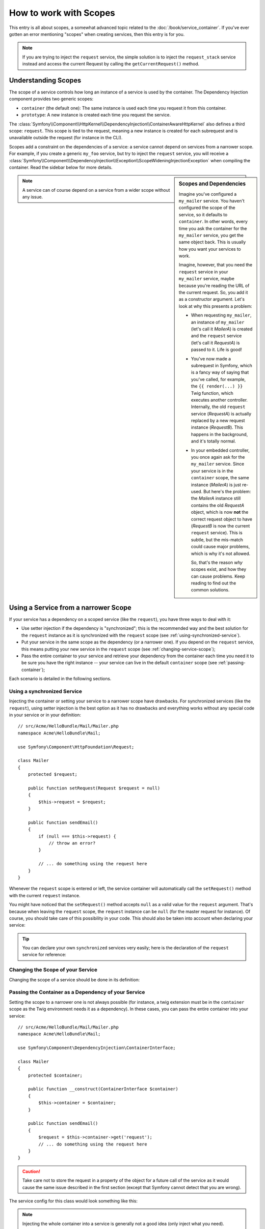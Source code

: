 .. index::
   single: Dependency Injection; Scopes

How to work with Scopes
=======================

This entry is all about scopes, a somewhat advanced topic related to the
:doc:`/book/service_container`. If you've ever gotten an error mentioning
"scopes" when creating services, then this entry is for you.

.. note::

    If you are trying to inject the ``request`` service, the simple solution
    is to inject the ``request_stack`` service instead and access the current
    Request by calling the ``getCurrentRequest()`` method.

Understanding Scopes
--------------------

The scope of a service controls how long an instance of a service is used
by the container. The Dependency Injection component provides two generic
scopes:

- ``container`` (the default one): The same instance is used each time you
  request it from this container.

- ``prototype``: A new instance is created each time you request the service.

The
:class:`Symfony\\Component\\HttpKernel\\DependencyInjection\\ContainerAwareHttpKernel`
also defines a third scope: ``request``. This scope is tied to the request,
meaning a new instance is created for each subrequest and is unavailable
outside the request (for instance in the CLI).

Scopes add a constraint on the dependencies of a service: a service cannot
depend on services from a narrower scope. For example, if you create a generic
``my_foo`` service, but try to inject the ``request`` service, you will receive
a :class:`Symfony\\Component\\DependencyInjection\\Exception\\ScopeWideningInjectionException`
when compiling the container. Read the sidebar below for more details.

.. sidebar:: Scopes and Dependencies

    Imagine you've configured a ``my_mailer`` service. You haven't configured
    the scope of the service, so it defaults to ``container``. In other words,
    every time you ask the container for the ``my_mailer`` service, you get
    the same object back. This is usually how you want your services to work.

    Imagine, however, that you need the ``request`` service in your ``my_mailer``
    service, maybe because you're reading the URL of the current request.
    So, you add it as a constructor argument. Let's look at why this presents
    a problem:

    * When requesting ``my_mailer``, an instance of ``my_mailer`` (let's call
      it *MailerA*) is created and the ``request`` service (let's call it
      *RequestA*) is passed to it. Life is good!

    * You've now made a subrequest in Symfony, which is a fancy way of saying
      that you've called, for example, the ``{{ render(...) }}`` Twig function,
      which executes another controller. Internally, the old ``request`` service
      (*RequestA*) is actually replaced by a new request instance (*RequestB*).
      This happens in the background, and it's totally normal.

    * In your embedded controller, you once again ask for the ``my_mailer``
      service. Since your service is in the ``container`` scope, the same
      instance (*MailerA*) is just re-used. But here's the problem: the
      *MailerA* instance still contains the old *RequestA* object, which
      is now **not** the correct request object to have (*RequestB* is now
      the current ``request`` service). This is subtle, but the mis-match could
      cause major problems, which is why it's not allowed.

      So, that's the reason *why* scopes exist, and how they can cause
      problems. Keep reading to find out the common solutions.

.. note::

    A service can of course depend on a service from a wider scope without
    any issue.

Using a Service from a narrower Scope
-------------------------------------

If your service has a dependency on a scoped service (like the ``request``),
you have three ways to deal with it:

* Use setter injection if the dependency is "synchronized"; this is the
  recommended way and the best solution for the ``request`` instance as it is
  synchronized with the ``request`` scope (see
  :ref:`using-synchronized-service`).

* Put your service in the same scope as the dependency (or a narrower one). If
  you depend on the ``request`` service, this means putting your new service
  in the ``request`` scope (see :ref:`changing-service-scope`);

* Pass the entire container to your service and retrieve your dependency from
  the container each time you need it to be sure you have the right instance
  -- your service can live in the default ``container`` scope (see
  :ref:`passing-container`);

Each scenario is detailed in the following sections.

.. _using-synchronized-service:

Using a synchronized Service
~~~~~~~~~~~~~~~~~~~~~~~~~~~~

.. versionadded:: 2.3
    Synchronized services are new in Symfony 2.3.

Injecting the container or setting your service to a narrower scope have
drawbacks. For synchronized services (like the ``request``), using setter
injection is the best option as it has no drawbacks and everything works
without any special code in your service or in your definition::

    // src/Acme/HelloBundle/Mail/Mailer.php
    namespace Acme\HelloBundle\Mail;

    use Symfony\Component\HttpFoundation\Request;

    class Mailer
    {
        protected $request;

        public function setRequest(Request $request = null)
        {
            $this->request = $request;
        }

        public function sendEmail()
        {
            if (null === $this->request) {
                // throw an error?
            }

            // ... do something using the request here
        }
    }

Whenever the ``request`` scope is entered or left, the service container will
automatically call the ``setRequest()`` method with the current ``request``
instance.

You might have noticed that the ``setRequest()`` method accepts ``null`` as a
valid value for the ``request`` argument. That's because when leaving the
``request`` scope, the ``request`` instance can be ``null`` (for the master
request for instance). Of course, you should take care of this possibility in
your code. This should also be taken into account when declaring your service:

.. configuration-block::

    .. code-block:: yaml

        # src/Acme/HelloBundle/Resources/config/services.yml
        services:
            greeting_card_manager:
                class: Acme\HelloBundle\Mail\GreetingCardManager
                calls:
                    - [setRequest, ['@?request=']]

    .. code-block:: xml

        <!-- src/Acme/HelloBundle/Resources/config/services.xml -->
        <services>
            <service id="greeting_card_manager"
                class="Acme\HelloBundle\Mail\GreetingCardManager"
            >
                <call method="setRequest">
                    <argument type="service" id="request" on-invalid="null" strict="false" />
                </call>
            </service>
        </services>

    .. code-block:: php

        // src/Acme/HelloBundle/Resources/config/services.php
        use Symfony\Component\DependencyInjection\Definition;
        use Symfony\Component\DependencyInjection\ContainerInterface;

        $definition = $container->setDefinition(
            'greeting_card_manager',
            new Definition('Acme\HelloBundle\Mail\GreetingCardManager')
        )
        ->addMethodCall('setRequest', array(
            new Reference('request', ContainerInterface::NULL_ON_INVALID_REFERENCE, false)
        ));

.. tip::

    You can declare your own ``synchronized`` services very easily; here is
    the declaration of the ``request`` service for reference:

    .. configuration-block::

        .. code-block:: yaml

            services:
                request:
                    scope: request
                    synthetic: true
                    synchronized: true

        .. code-block:: xml

            <services>
                <service id="request" scope="request" synthetic="true" synchronized="true" />
            </services>

        .. code-block:: php

            use Symfony\Component\DependencyInjection\Definition;
            use Symfony\Component\DependencyInjection\ContainerInterface;

            $definition = $container->setDefinition('request')
                ->setScope('request')
                ->setSynthetic(true)
                ->setSynchronized(true);

.. _changing-service-scope:

Changing the Scope of your Service
~~~~~~~~~~~~~~~~~~~~~~~~~~~~~~~~~~

Changing the scope of a service should be done in its definition:

.. configuration-block::

    .. code-block:: yaml

        # src/Acme/HelloBundle/Resources/config/services.yml
        services:
            greeting_card_manager:
                class: Acme\HelloBundle\Mail\GreetingCardManager
                scope: request
                arguments: [@request]

    .. code-block:: xml

        <!-- src/Acme/HelloBundle/Resources/config/services.xml -->
        <services>
            <service id="greeting_card_manager"
                class="Acme\HelloBundle\Mail\GreetingCardManager"
                scope="request"
            />
            <argument type="service" id="request" />
        </services>

    .. code-block:: php

        // src/Acme/HelloBundle/Resources/config/services.php
        use Symfony\Component\DependencyInjection\Definition;

        $definition = $container->setDefinition(
            'greeting_card_manager',
            new Definition(
                'Acme\HelloBundle\Mail\GreetingCardManager',
                array(new Reference('request'),
            ))
        )->setScope('request');

.. _passing-container:

Passing the Container as a Dependency of your Service
~~~~~~~~~~~~~~~~~~~~~~~~~~~~~~~~~~~~~~~~~~~~~~~~~~~~~

Setting the scope to a narrower one is not always possible (for instance, a
twig extension must be in the ``container`` scope as the Twig environment
needs it as a dependency). In these cases, you can pass the entire container
into your service::

    // src/Acme/HelloBundle/Mail/Mailer.php
    namespace Acme\HelloBundle\Mail;

    use Symfony\Component\DependencyInjection\ContainerInterface;

    class Mailer
    {
        protected $container;

        public function __construct(ContainerInterface $container)
        {
            $this->container = $container;
        }

        public function sendEmail()
        {
            $request = $this->container->get('request');
            // ... do something using the request here
        }
    }

.. caution::

    Take care not to store the request in a property of the object for a
    future call of the service as it would cause the same issue described
    in the first section (except that Symfony cannot detect that you are
    wrong).

The service config for this class would look something like this:

.. configuration-block::

    .. code-block:: yaml

        # src/Acme/HelloBundle/Resources/config/services.yml
        parameters:
            # ...
            my_mailer.class: Acme\HelloBundle\Mail\Mailer
        services:
            my_mailer:
                class:     "%my_mailer.class%"
                arguments: ["@service_container"]
                # scope: container can be omitted as it is the default

    .. code-block:: xml

        <!-- src/Acme/HelloBundle/Resources/config/services.xml -->
        <parameters>
            <!-- ... -->
            <parameter key="my_mailer.class">Acme\HelloBundle\Mail\Mailer</parameter>
        </parameters>

        <services>
            <service id="my_mailer" class="%my_mailer.class%">
                 <argument type="service" id="service_container" />
            </service>
        </services>

    .. code-block:: php

        // src/Acme/HelloBundle/Resources/config/services.php
        use Symfony\Component\DependencyInjection\Definition;
        use Symfony\Component\DependencyInjection\Reference;

        // ...
        $container->setParameter('my_mailer.class', 'Acme\HelloBundle\Mail\Mailer');

        $container->setDefinition('my_mailer', new Definition(
            '%my_mailer.class%',
            array(new Reference('service_container'))
        ));

.. note::

    Injecting the whole container into a service is generally not a good
    idea (only inject what you need).
